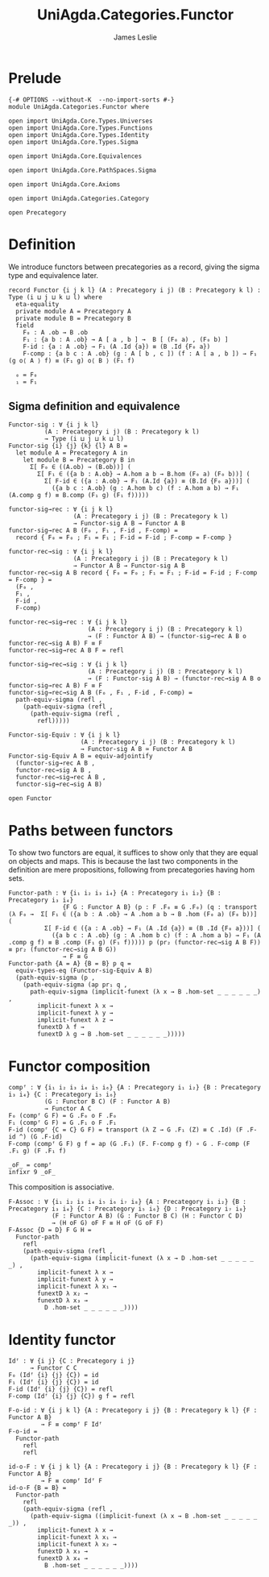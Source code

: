 #+title:  UniAgda.Categories.Functor
#+author: James Leslie
#+description: Functors and their some properties
#+STARTUP: hideblocks latexpreview noindent
#+OPTIONS: tex:t
* Prelude
#+begin_src agda2
{-# OPTIONS --without-K  --no-import-sorts #-}
module UniAgda.Categories.Functor where

open import UniAgda.Core.Types.Universes
open import UniAgda.Core.Types.Functions
open import UniAgda.Core.Types.Identity
open import UniAgda.Core.Types.Sigma

open import UniAgda.Core.Equivalences

open import UniAgda.Core.PathSpaces.Sigma

open import UniAgda.Core.Axioms

open import UniAgda.Categories.Category

open Precategory
#+end_src
* Definition
We introduce functors between precategories as a record, giving the sigma type and equivalence later.
#+begin_src agda2
record Functor {i j k l} (A : Precategory i j) (B : Precategory k l) : Type (i ⊔ j ⊔ k ⊔ l) where
  eta-equality
  private module A = Precategory A
  private module B = Precategory B
  field
    F₀ : A .ob → B .ob
    F₁ : {a b : A .ob} → A [ a , b ] →  B [ (F₀ a) , (F₀ b) ]
    F-id : {a : A .ob} → F₁ (A .Id {a}) ≡ (B .Id {F₀ a})
    F-comp : {a b c : A .ob} (g : A [ b , c ]) (f : A [ a , b ]) → F₁ (g o⟨ A ⟩ f) ≡ (F₁ g) o⟨ B ⟩ (F₁ f)

  ₀ = F₀
  ₁ = F₁
#+end_src
** Sigma definition and equivalence
#+begin_src agda2
Functor-sig : ∀ {i j k l}
          (A : Precategory i j) (B : Precategory k l)
          → Type (i ⊔ j ⊔ k ⊔ l)
Functor-sig {i} {j} {k} {l} A B =
  let module A = Precategory A in
    let module B = Precategory B in
      Σ[ F₀ ∈ ((A.ob) → (B.ob))] (
        Σ[ F₁ ∈ ({a b : A.ob} → A.hom a b → B.hom (F₀ a) (F₀ b))] (
          Σ[ F-id ∈ ({a : A.ob} → F₁ (A.Id {a}) ≡ (B.Id {F₀ a}))] (
            ({a b c : A.ob} (g : A.hom b c) (f : A.hom a b) → F₁ (A.comp g f) ≡ B.comp (F₁ g) (F₁ f)))))

functor-sig→rec : ∀ {i j k l}
                  (A : Precategory i j) (B : Precategory k l)
                  → Functor-sig A B → Functor A B
functor-sig→rec A B (F₀ , F₁ , F-id , F-comp) =
  record { F₀ = F₀ ; F₁ = F₁ ; F-id = F-id ; F-comp = F-comp }

functor-rec→sig : ∀ {i j k l}
                  (A : Precategory i j) (B : Precategory k l)
                  → Functor A B → Functor-sig A B
functor-rec→sig A B record { F₀ = F₀ ; F₁ = F₁ ; F-id = F-id ; F-comp = F-comp } =
  (F₀ ,
  F₁ ,
  F-id ,
  F-comp)

functor-rec→sig→rec : ∀ {i j k l}
                      (A : Precategory i j) (B : Precategory k l)
                      → (F : Functor A B) → (functor-sig→rec A B o functor-rec→sig A B) F ≡ F
functor-rec→sig→rec A B F = refl

functor-sig→rec→sig : ∀ {i j k l}
                      (A : Precategory i j) (B : Precategory k l)
                      → (F : Functor-sig A B) → (functor-rec→sig A B o functor-sig→rec A B) F ≡ F
functor-sig→rec→sig A B (F₀ , F₁ , F-id , F-comp) =
  path-equiv-sigma (refl ,
    (path-equiv-sigma (refl ,
      (path-equiv-sigma (refl ,
        refl)))))

Functor-sig-Equiv : ∀ {i j k l}
                    (A : Precategory i j) (B : Precategory k l)
                    → Functor-sig A B ≃ Functor A B
Functor-sig-Equiv A B = equiv-adjointify
  (functor-sig→rec A B ,
  functor-rec→sig A B ,
  functor-rec→sig→rec A B ,
  functor-sig→rec→sig A B)
#+end_src

#+begin_src agda2
open Functor
#+end_src
* Paths between functors
To show two functors are equal, it suffices to show only that they are equal on objects and maps. This is because the last two components in the definition are mere propositions, following from precategories having hom sets.
#+begin_src agda2
Functor-path : ∀ {i₁ i₂ i₃ i₄} {A : Precategory i₁ i₂} {B : Precategory i₃ i₄}
               {F G : Functor A B} (p : F .F₀ ≡ G .F₀) (q : transport (λ F₀ →  Σ[ F₁ ∈ ({a b : A .ob} → A .hom a b → B .hom (F₀ a) (F₀ b))] (
          Σ[ F-id ∈ ({a : A .ob} → F₁ (A .Id {a}) ≡ (B .Id {F₀ a}))] (
            ({a b c : A .ob} (g : A .hom b c) (f : A .hom a b) → F₁ (A .comp g f) ≡ B .comp (F₁ g) (F₁ f))))) p (pr₂ (functor-rec→sig A B F)) ≡ pr₂ (functor-rec→sig A B G))
               → F ≡ G
Functor-path {A = A} {B = B} p q =
  equiv-types-eq (Functor-sig-Equiv A B)
  (path-equiv-sigma (p ,
    (path-equiv-sigma (ap pr₁ q ,
      path-equiv-sigma (implicit-funext (λ x → B .hom-set _ _ _ _ _ _) ,
        implicit-funext λ x →
        implicit-funext λ y →
        implicit-funext λ z →
        funextD λ f →
        funextD λ g → B .hom-set _ _ _ _ _ _)))))
#+end_src
* Functor composition
#+begin_src agda2
compᶠ : ∀ {i₁ i₂ i₃ i₄ i₅ i₆} {A : Precategory i₁ i₂} {B : Precategory i₃ i₄} {C : Precategory i₅ i₆}
          (G : Functor B C) (F : Functor A B)
          → Functor A C
F₀ (compᶠ G F) = G .F₀ o F .F₀
F₁ (compᶠ G F) = G .F₁ o F .F₁
F-id (compᶠ {C = C} G F) = transport (λ Z → G .F₁ (Z) ≡ C .Id) (F .F-id ^) (G .F-id)
F-comp (compᶠ G F) g f = ap (G .F₁) (F. F-comp g f) ∘ G . F-comp (F .F₁ g) (F .F₁ f) 

_oF_ = compᶠ
infixr 9 _oF_
#+end_src

This composition is associative.
#+begin_src agda2
F-Assoc : ∀ {i₁ i₂ i₃ i₄ i₅ i₆ i₇ i₈} {A : Precategory i₁ i₂} {B : Precategory i₃ i₄} {C : Precategory i₅ i₆} {D : Precategory i₇ i₈}
            (F : Functor A B) (G : Functor B C) (H : Functor C D)
            → (H oF G) oF F ≡ H oF (G oF F)
F-Assoc {D = D} F G H =
  Functor-path
    refl
    (path-equiv-sigma (refl ,
      (path-equiv-sigma (implicit-funext (λ x → D .hom-set _ _ _ _ _ _) ,
        implicit-funext λ x →
        implicit-funext λ y →
        implicit-funext λ x₁ →
        funextD λ x₂ →
        funextD λ x₃ →
          D .hom-set _ _ _ _ _ _))))
#+end_src

* Identity functor
#+begin_src agda2
Idᶠ : ∀ {i j} {C : Precategory i j}
      → Functor C C
F₀ (Idᶠ {i} {j} {C}) = id
F₁ (Idᶠ {i} {j} {C}) = id
F-id (Idᶠ {i} {j} {C}) = refl
F-comp (Idᶠ {i} {j} {C}) g f = refl

F-o-id : ∀ {i j k l} {A : Precategory i j} {B : Precategory k l} {F : Functor A B}
         → F ≡ compᶠ F Idᶠ
F-o-id =
  Functor-path
    refl
    refl

id-o-F : ∀ {i j k l} {A : Precategory i j} {B : Precategory k l} {F : Functor A B}
         → F ≡ compᶠ Idᶠ F
id-o-F {B = B} =
  Functor-path
    refl
    (path-equiv-sigma (refl ,
      (path-equiv-sigma ((implicit-funext (λ x → B .hom-set _ _ _ _ _ _)) ,
        implicit-funext λ x →
        implicit-funext λ x₁ →
        implicit-funext λ x₂ →
        funextD λ x₃ →
        funextD λ x₄ →
          B .hom-set _ _ _ _ _ _))))
#+end_src

